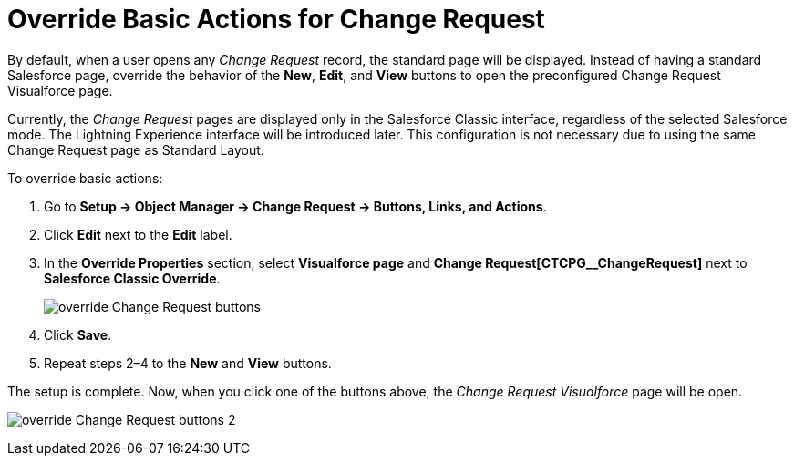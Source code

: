 = Override Basic Actions for Change Request

By default, when a user opens any _Change Request_ record, the standard  page will be displayed. Instead of having a standard Salesforce page, override the behavior of the *New*, *Edit*, and *View* buttons to open the preconfigured Change Request Visualforce page.

Currently, the _Change Request_ pages are displayed only in the Salesforce Classic interface, regardless of the selected Salesforce mode. The Lightning Experience interface will be introduced later.
This configuration is not necessary due to using the same Change Request page as Standard Layout.

To override basic actions:

. Go to *Setup → Object Manager → Change Request → Buttons, Links, and Actions*.
. Click *Edit* next to the *Edit* label.
. In the *Override Properties* section, select *Visualforce page* and *Change Request[CTCPG__ChangeRequest]* next to *Salesforce Classic Override*.
+
image:override-Change-Request-buttons.png[]
. Click *Save*.
. Repeat steps 2–4 to the *New* and *View* buttons.

The setup is complete. Now, when you click one of the buttons above, the _Change Request Visualforce_ page will be open.

image:override-Change-Request-buttons-2.png[]


